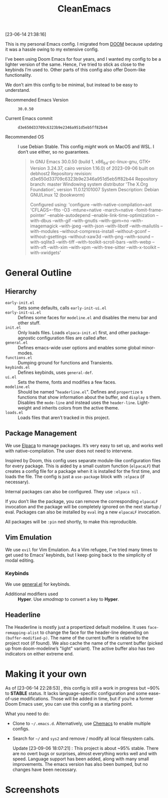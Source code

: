 #+TITLE: CleanEmacs

[[file:.assets/logo.png]]

[23-06-14 21:38:16]

This is my personal Emacs config.  I migrated from [[https://github.com/doomemacs/][DOOM]] because updating it was a hassle owing to my extensive config.

I’ve been using Doom Emacs for four years, and I wanted my config to be a lighter version of the same.  Hence, I’ve tried to stick as close to the keybinds I’m used to.  Other parts of this config also offer Doom-like functionality.

We don’t aim this config to be minimal, but instead to be easy to understand.

- Recommended Emacs Version :: =30.0.50=

- Current Emacs commit :: =d3e650d33709c6323b9e2346a951d5eb5ff82b44=

- Recommended OS :: I use Debian Stable.  This config /might/ work on MacOS and WSL.  I don’t use either, so no guarantees.

  #+BEGIN_QUOTE
In GNU Emacs 30.0.50 (build 1, x86_64-pc-linux-gnu, GTK+ Version
 3.24.37, cairo version 1.16.0) of 2023-09-06 built on debhost2
Repository revision: d3e650d33709c6323b9e2346a951d5eb5ff82b44
Repository branch: master
Windowing system distributor 'The X.Org Foundation', version 11.0.12101007
System Description: Debian GNU/Linux 12 (bookworm)

Configured using:
 'configure --with-native-compilation=aot 'CFLAGS=-flto -O3
 -mtune=native -march=native -fomit-frame-pointer' --enable-autodepend
 --enable-link-time-optimization --with-dbus --with-gif --with-gnutls
 --with-gpm=no --with-imagemagick --with-jpeg --with-json
 --with-libotf --with-mailutils --with-modules
 --without-compress-install --without-gconf --without-gsettings
 --without-xaw3d --with-png --with-sound --with-sqlite3 --with-tiff
 --with-toolkit-scroll-bars --with-webp --with-xft --with-xim
 --with-xpm --with-tree-sitter --with-x-toolkit --with-xwidgets'
  #+END_QUOTE

* General Outline
** Hierarchy
- =early-init.el= :: Sets some defaults, calls =early-init-ui.el=
- =early-init-ui.el= :: Defines some faces for =modeline.el= and disables the menu bar and other stuff.
- =init.el= :: Only loads files.  Loads =elpaca-init.el= first, and other package-agnostic configuration files are called after.
- =general.el= :: Defines emacs-wide user options and enables some global minor-modes.
- =functions.el= :: Dumping ground for functions and Transients.
- =keybinds.el= :: Defines keybinds, uses =general-def=.
- =ui.el= :: Sets the theme, fonts and modifies a few faces.
- =modeline.el= :: Should be named "=headerline.el=".  Defines and =propertize= s functions that show information about the buffer, and =display= s them.  Disables the =mode-line= and instead uses the =header-line=.  Light-weight and inherits colors from the active theme.
- =loads.el= :: Loads files that aren’t tracked in this project.

** Package Management
We use [[https://github.com/progfolio/elpaca/][Elpaca]] to manage packages.  It’s very easy to set up, and works well with native-compilation.  The user does not need to intervene.

Inspired by Doom, this config uses separate module-like configuration files for every package.  This is aided by a small custom function (=elpacaLF=) that creates a config file for a package when it is installed for the first time, and loads the file.  The config is just a =use-package= block with =:elpaca= (if necessary).

Internal packages can also be configured.  They use =:elpaca nil= .

If you don’t like the package, you can remove the corresponding =elpacaLF= invocation and the package will be completely ignored on the next startup / eval.  Packages can also be installed by =eval= ing a new =elpacaLF= invocation.

All packages will be =:pin= ned shortly, to make this reproducible.

** Vim Emulation
We use =evil= for Vim Emulation.  As a Vim refugee, I’ve tried many times to get used to Emacs’ keybinds, but I keep going back to the simplicity of modal editing.

*** Keybinds
We use [[https://github.com/noctuid/general.el][general.el]] for keybinds. 

- Additional modifiers used :: *Hyper*.  Use /xmodmap/ to convert a key to *Hyper*.

** Headerline
The Headerline is mostly just a propertized default modeline.  It uses =face-remapping-alist= to change the face for the header-line depending on =(buffer-modified-p)=.  The name of the current buffer is relative to the project root (if found).  We also cache the name of the current buffer (picked up from doom-modeline’s "light" variant).  The active buffer also has two indicators on either extreme end.

* Making it your own

As of [23-06-14 22:28:53] , this config is still a work in progress but ~90% to *STABLE* status.  It lacks language-specific configuration and some ease-of-use modifications.  Those will be added in time, but if you’re a former Doom Emacs user, you can use this config as a starting point.

What you need to do:

- Clone to =~/.emacs.d=.  Alternatively, use [[https://github.com/plexus/chemacs2][Chemacs]] to enable multiple configs.
  
- Search for =~/= and =sys2= and remove / modify all local filesystem calls.

  Update [23-09-06 18:07:21] : This project is about ~95% stable.  There are no overt bugs or surprises, almost everything works well and with speed.  Language support has been added, along with many small improvements.  The emacs version has also been bumped, but no changes have been necessary.
  
* Screenshots

[[file:.assets/screenshot1.jpg]]
[[file:.assets/screenshot2.jpg]]
[[file:.assets/screenshot3.jpg]]
[[file:.assets/screenshot4.jpg]]
